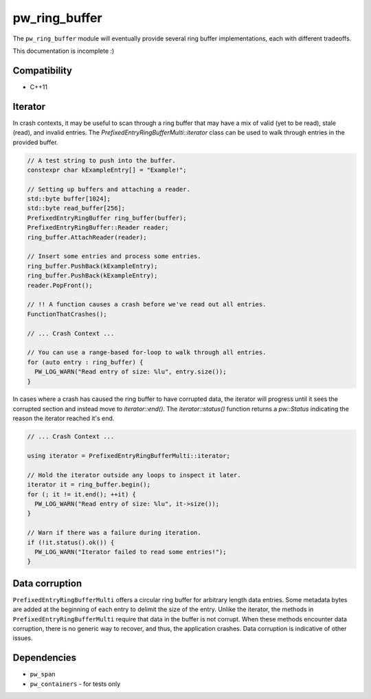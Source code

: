 .. _module-pw_ring_buffer:

--------------
pw_ring_buffer
--------------
The ``pw_ring_buffer`` module will eventually provide several ring buffer
implementations, each with different tradeoffs.

This documentation is incomplete :)

Compatibility
=============
* C++11

Iterator
========
In crash contexts, it may be useful to scan through a ring buffer that may
have a mix of valid (yet to be read), stale (read), and invalid entries. The
`PrefixedEntryRingBufferMulti::iterator` class can be used to walk through
entries in the provided buffer.

.. code-block:: cpp

  // A test string to push into the buffer.
  constexpr char kExampleEntry[] = "Example!";

  // Setting up buffers and attaching a reader.
  std::byte buffer[1024];
  std::byte read_buffer[256];
  PrefixedEntryRingBuffer ring_buffer(buffer);
  PrefixedEntryRingBuffer::Reader reader;
  ring_buffer.AttachReader(reader);

  // Insert some entries and process some entries.
  ring_buffer.PushBack(kExampleEntry);
  ring_buffer.PushBack(kExampleEntry);
  reader.PopFront();

  // !! A function causes a crash before we've read out all entries.
  FunctionThatCrashes();

  // ... Crash Context ...

  // You can use a range-based for-loop to walk through all entries.
  for (auto entry : ring_buffer) {
    PW_LOG_WARN("Read entry of size: %lu", entry.size());
  }

In cases where a crash has caused the ring buffer to have corrupted data, the
iterator will progress until it sees the corrupted section and instead move to
`iterator::end()`. The `iterator::status()` function returns a `pw::Status`
indicating the reason the iterator reached it's end.

.. code-block:: cpp

   // ... Crash Context ...

   using iterator = PrefixedEntryRingBufferMulti::iterator;

   // Hold the iterator outside any loops to inspect it later.
   iterator it = ring_buffer.begin();
   for (; it != it.end(); ++it) {
     PW_LOG_WARN("Read entry of size: %lu", it->size());
   }

   // Warn if there was a failure during iteration.
   if (!it.status().ok()) {
     PW_LOG_WARN("Iterator failed to read some entries!");
   }

Data corruption
===============
``PrefixedEntryRingBufferMulti`` offers a circular ring buffer for arbitrary
length data entries. Some metadata bytes are added at the beginning of each
entry to delimit the size of the entry. Unlike the iterator, the methods in
``PrefixedEntryRingBufferMulti`` require that data in the buffer is not corrupt.
When these methods encounter data corruption, there is no generic way to
recover, and thus, the application crashes. Data corruption is indicative of
other issues.

Dependencies
============
* ``pw_span``
* ``pw_containers`` - for tests only
